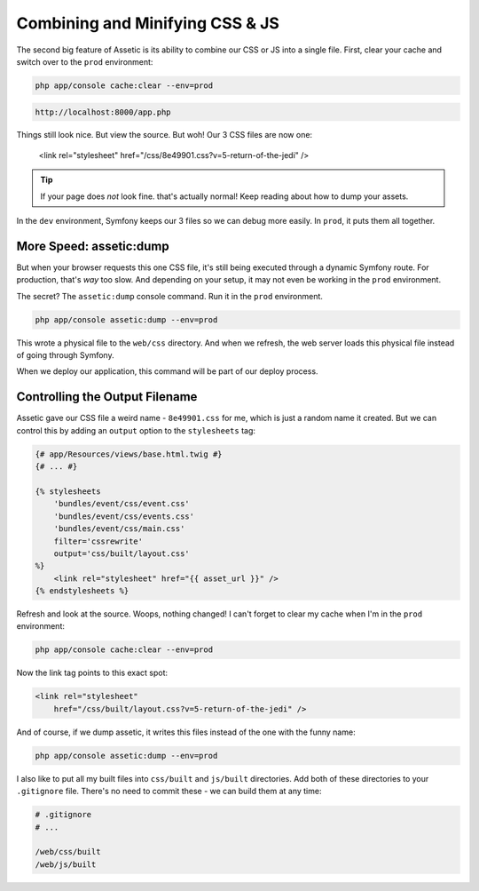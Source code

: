 Combining and Minifying CSS & JS
================================

The second big feature of Assetic is its ability to combine our CSS or JS
into a single file. First, clear your cache and switch over to the ``prod``
environment:

.. code-block:: bash

    php app/console cache:clear --env=prod

.. code-block:: text

    http://localhost:8000/app.php

Things still look nice. But view the source. But woh! Our 3 CSS files are
now one:

    <link rel="stylesheet" href="/css/8e49901.css?v=5-return-of-the-jedi" />

.. tip::

    If your page does *not* look fine. that's actually normal! Keep reading
    about how to dump your assets.

In the ``dev`` environment, Symfony keeps our 3 files so we can debug more
easily. In ``prod``, it puts them all together.

More Speed: assetic:dump
------------------------

But when your browser requests this one CSS file, it's still being executed
through a dynamic Symfony route. For production, that's *way* too slow. And
depending on your setup, it may not even be working in the ``prod`` environment.

The secret? The ``assetic:dump`` console command. Run it in the ``prod``
environment.

.. code-block:: bash

    php app/console assetic:dump --env=prod

This wrote a physical file to the ``web/css`` directory. And when we refresh,
the web server loads this physical file instead of going through Symfony.

When we deploy our application, this command will be part of our deploy process.

Controlling the Output Filename
-------------------------------

Assetic gave our CSS file a weird name - ``8e49901.css`` for me, which is
just a random name it created. But we can control this by adding an ``output``
option to the ``stylesheets`` tag:

.. code-block:: html+jinja

    {# app/Resources/views/base.html.twig #}
    {# ... #}
    
    {% stylesheets
        'bundles/event/css/event.css'
        'bundles/event/css/events.css'
        'bundles/event/css/main.css'
        filter='cssrewrite'
        output='css/built/layout.css'
    %}
        <link rel="stylesheet" href="{{ asset_url }}" />
    {% endstylesheets %}

Refresh and look at the source. Woops, nothing changed! I can't forget to
clear my cache when I'm in the ``prod`` environment:

.. code-block:: bash

    php app/console cache:clear --env=prod

Now the link tag points to this exact spot:

.. code-block:: html

    <link rel="stylesheet"
        href="/css/built/layout.css?v=5-return-of-the-jedi" />

And of course, if we dump assetic, it writes this files instead of the one
with the funny name:

.. code-block:: bash

    php app/console assetic:dump --env=prod

I also like to put all my built files into ``css/built`` and ``js/built``
directories. Add both of these directories to your ``.gitignore`` file. There's
no need to commit these - we can build them at any time:

.. code-block:: text

    # .gitignore
    # ...
    
    /web/css/built
    /web/js/built
